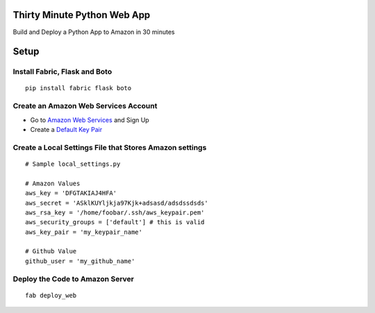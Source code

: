 Thirty Minute Python Web App
================================

Build and Deploy a Python App to Amazon in 30 minutes

Setup
================================

Install Fabric, Flask and Boto
---------------------------------

::

	pip install fabric flask boto


Create an Amazon Web Services Account
-----------------------------------------

- Go to `Amazon Web Services <http://aws.amazon.com/>`_ and Sign Up
- Create a `Default Key Pair <http://docs.amazonwebservices.com/AWSEC2/latest/UserGuide/generating-a-keypair.html#how-to-have-aws-create-the-key-pair-for-you>`_


Create a Local Settings File that Stores Amazon settings
----------------------------------------------------------
::

        # Sample local_settings.py

        # Amazon Values
        aws_key = 'DFGTAKIAJ4HFA'
	aws_secret = 'ASklKUYljkja97Kjk+adsasd/adsdssdsds'
	aws_rsa_key = '/home/foobar/.ssh/aws_keypair.pem'
	aws_security_groups = ['default'] # this is valid
	aws_key_pair = 'my_keypair_name'

        # Github Value
	github_user = 'my_github_name'


Deploy the Code to Amazon Server
----------------------------------
::

        fab deploy_web
